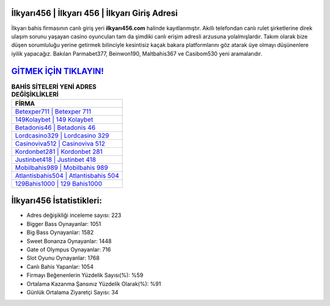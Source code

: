 ﻿İlkyarı456 | İlkyarı 456 | İlkyarı Giriş Adresi
===================================

.. image:: images/ilkyari-giris.jpg
   :width: 600
   
İlkyarı bahis firmasının canlı giriş yeri **ilkyarı456.com** halinde kayıtlanmıştır. Akıllı telefondan canlı rulet şirketlerine direk ulaşım sorunu yaşayan casino oyuncuları tam da şimdiki canlı erişim adresli arzusuna yolalmışlardır. Takım olarak bize düşen sorumluluğu yerine getirmek bilinciyle kesintisiz kaçak bakara platformlarını göz atarak üye olmayı düşünenlere iyilik yapacağız. Bakılan Parmabet377, Beinwon190, Maltbahis367 ve Casibom530 yeni aramalarıdır.

`GİTMEK İÇİN TIKLAYIN! <https://cutt.ly/QwVVg2Vk>`_
==============

.. list-table:: **BAHİS SİTELERİ YENİ ADRES DEĞİŞİKLİKLERİ**
   :widths: 100
   :header-rows: 1

   * - FİRMA
   * - `Betexper711 | Betexper 711 <betexper711-betexper-711-betexper-giris-adresi.html>`_
   * - `149Kolaybet | 149 Kolaybet <149kolaybet-149-kolaybet-kolaybet-giris-adresi.html>`_
   * - `Betadonis46 | Betadonis 46 <betadonis46-betadonis-46-betadonis-giris-adresi.html>`_	 
   * - `Lordcasino329 | Lordcasino 329 <lordcasino329-lordcasino-329-lordcasino-giris-adresi.html>`_	 
   * - `Casinoviva512 | Casinoviva 512 <casinoviva512-casinoviva-512-casinoviva-giris-adresi.html>`_ 
   * - `Kordonbet281 | Kordonbet 281 <kordonbet281-kordonbet-281-kordonbet-giris-adresi.html>`_
   * - `Justinbet418 | Justinbet 418 <justinbet418-justinbet-418-justinbet-giris-adresi.html>`_	 
   * - `Mobilbahis989 | Mobilbahis 989 <mobilbahis989-mobilbahis-989-mobilbahis-giris-adresi.html>`_
   * - `Atlantisbahis504 | Atlantisbahis 504 <atlantisbahis504-atlantisbahis-504-atlantisbahis-giris-adresi.html>`_
   * - `129Bahis1000 | 129 Bahis1000 <129bahis1000-129-bahis1000-bahis1000-giris-adresi.html>`_
	 
İlkyarı456 İstatistikleri:
===================================	 
* Adres değişikliği inceleme sayısı: 223
* Bigger Bass Oynayanlar: 1051
* Big Bass Oynayanlar: 1582
* Sweet Bonanza Oynayanlar: 1448
* Gate of Olympus Oynayanlar: 716
* Slot Oyunu Oynayanlar: 1768
* Canlı Bahis Yapanlar: 1054
* Firmayı Beğenenlerin Yüzdelik Sayısı(%): %59
* Ortalama Kazanma Şansınız Yüzdelik Olarak(%): %91
* Günlük Ortalama Ziyaretçi Sayısı: 34
